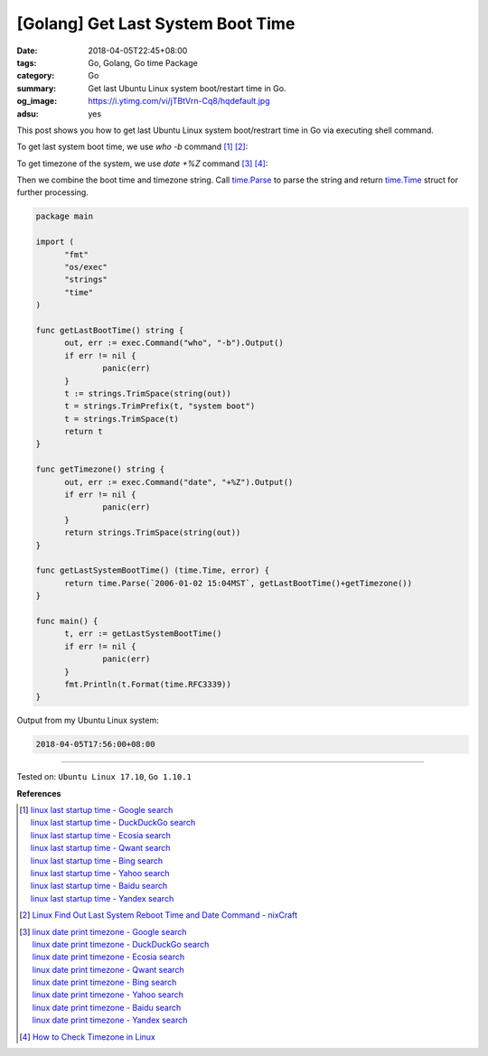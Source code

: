 [Golang] Get Last System Boot Time
##################################

:date: 2018-04-05T22:45+08:00
:tags: Go, Golang, Go time Package
:category: Go
:summary: Get last Ubuntu Linux system boot/restart time in Go.
:og_image: https://i.ytimg.com/vi/jTBtVrn-Cq8/hqdefault.jpg
:adsu: yes


This post shows you how to get last Ubuntu Linux system boot/restrart time in Go
via executing shell command.

To get last system boot time, we use *who -b* command [1]_ [2]_:

To get timezone of the system, we use *date +%Z* command [3]_ [4]_:

Then we combine the boot time and timezone string. Call `time.Parse`_ to parse
the string and return `time.Time`_ struct for further processing.

.. code-block:: go

  package main

  import (
  	"fmt"
  	"os/exec"
  	"strings"
  	"time"
  )

  func getLastBootTime() string {
  	out, err := exec.Command("who", "-b").Output()
  	if err != nil {
  		panic(err)
  	}
  	t := strings.TrimSpace(string(out))
  	t = strings.TrimPrefix(t, "system boot")
  	t = strings.TrimSpace(t)
  	return t
  }

  func getTimezone() string {
  	out, err := exec.Command("date", "+%Z").Output()
  	if err != nil {
  		panic(err)
  	}
  	return strings.TrimSpace(string(out))
  }

  func getLastSystemBootTime() (time.Time, error) {
  	return time.Parse(`2006-01-02 15:04MST`, getLastBootTime()+getTimezone())
  }

  func main() {
  	t, err := getLastSystemBootTime()
  	if err != nil {
  		panic(err)
  	}
  	fmt.Println(t.Format(time.RFC3339))
  }

Output from my Ubuntu Linux system:

.. code-block:: txt

  2018-04-05T17:56:00+08:00

----

Tested on: ``Ubuntu Linux 17.10``, ``Go 1.10.1``

**References**

.. [1] | `linux last startup time - Google search <https://www.google.com/search?q=linux+last+startup+time>`_
       | `linux last startup time - DuckDuckGo search <https://duckduckgo.com/?q=linux+last+startup+time>`_
       | `linux last startup time - Ecosia search <https://www.ecosia.org/search?q=linux+last+startup+time>`_
       | `linux last startup time - Qwant search <https://www.qwant.com/?q=linux+last+startup+time>`_
       | `linux last startup time - Bing search <https://www.bing.com/search?q=linux+last+startup+time>`_
       | `linux last startup time - Yahoo search <https://search.yahoo.com/search?p=linux+last+startup+time>`_
       | `linux last startup time - Baidu search <https://www.baidu.com/s?wd=linux+last+startup+time>`_
       | `linux last startup time - Yandex search <https://www.yandex.com/search/?text=linux+last+startup+time>`_
.. [2] `Linux Find Out Last System Reboot Time and Date Command - nixCraft <https://www.cyberciti.biz/tips/linux-last-reboot-time-and-date-find-out.html>`_
.. [3] | `linux date print timezone - Google search <https://www.google.com/search?q=linux+date+print+timezone>`_
       | `linux date print timezone - DuckDuckGo search <https://duckduckgo.com/?q=linux+date+print+timezone>`_
       | `linux date print timezone - Ecosia search <https://www.ecosia.org/search?q=linux+date+print+timezone>`_
       | `linux date print timezone - Qwant search <https://www.qwant.com/?q=linux+date+print+timezone>`_
       | `linux date print timezone - Bing search <https://www.bing.com/search?q=linux+date+print+timezone>`_
       | `linux date print timezone - Yahoo search <https://search.yahoo.com/search?p=linux+date+print+timezone>`_
       | `linux date print timezone - Baidu search <https://www.baidu.com/s?wd=linux+date+print+timezone>`_
       | `linux date print timezone - Yandex search <https://www.yandex.com/search/?text=linux+date+print+timezone>`_
.. [4] `How to Check Timezone in Linux <https://www.tecmint.com/check-linux-timezone/>`_

.. _time.Time: https://golang.org/pkg/time/#Time
.. _time.Parse: https://golang.org/pkg/time/#Parse
